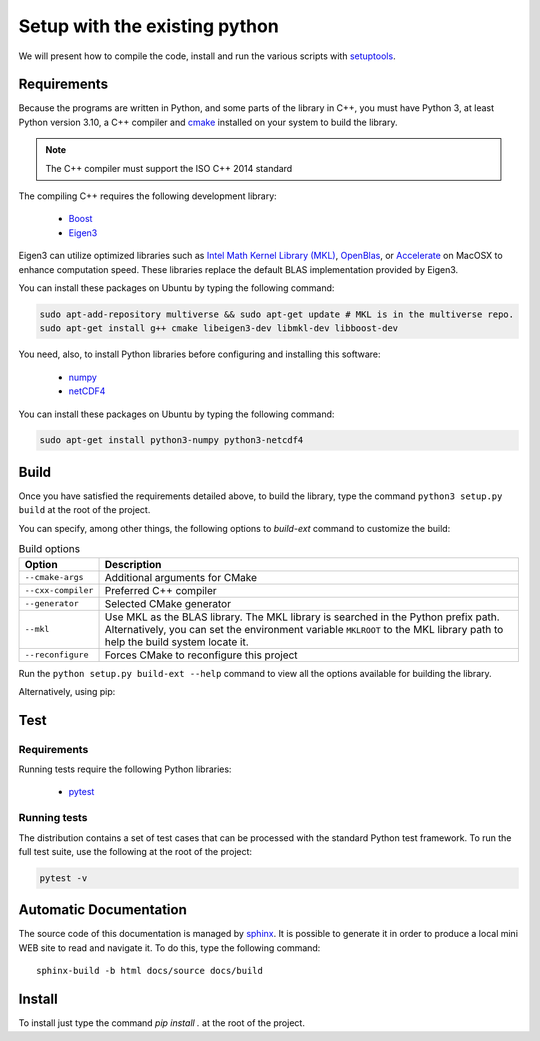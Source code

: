 Setup with the existing python
===============================

We will present how to compile the code, install and run the various scripts
with `setuptools <https://setuptools.readthedocs.io/en/latest/>`_.

Requirements
############

Because the programs are written in Python, and some parts of the library in
C++, you must have Python 3, at least Python version 3.10, a C++ compiler and
`cmake <https://cmake.org/>`_ installed on your system to build the library.

.. note::

   The C++ compiler must support the ISO C++ 2014 standard

The compiling C++ requires the following development library:


    * `Boost <https://www.boost.org/>`_
    * `Eigen3 <http://eigen.tuxfamily.org/>`_

Eigen3 can utilize optimized libraries such as `Intel Math Kernel Library (MKL)
<https://software.intel.com/en-us/mkl>`_, `OpenBlas
<https://www.openblas.net/>`_, or `Accelerate
<https://developer.apple.com/documentation/accelerate>`_ on MacOSX to enhance
computation speed. These libraries replace the default BLAS implementation
provided by Eigen3.

You can install these packages on Ubuntu by typing the following command:

.. code-block:: bash

    sudo apt-add-repository multiverse && sudo apt-get update # MKL is in the multiverse repo.
    sudo apt-get install g++ cmake libeigen3-dev libmkl-dev libboost-dev

You need, also, to install Python libraries before configuring and installing
this software:

    * `numpy <https://www.numpy.org/>`_
    * `netCDF4 <https://unidata.github.io/netcdf4-python/>`_

You can install these packages on Ubuntu by typing the following command:

.. code-block:: bash

    sudo apt-get install python3-numpy python3-netcdf4

Build
#####

Once you have satisfied the requirements detailed above, to build the library,
type the command ``python3 setup.py build`` at the root of the project.

You can specify, among other things, the following options to `build-ext`
command to customize the build:

.. list-table:: Build options
    :header-rows: 1

    * - Option
      - Description
    * - ``--cmake-args``
      - Additional arguments for CMake
    * - ``--cxx-compiler``
      - Preferred C++ compiler
    * - ``--generator``
      - Selected CMake generator
    * - ``--mkl``
      - Use MKL as the BLAS library. The MKL library is searched in the
        Python prefix path. Alternatively, you can set the environment variable
        ``MKLROOT`` to the MKL library path to help the build system locate it.
    * - ``--reconfigure``
      - Forces CMake to reconfigure this project

Run the ``python setup.py build-ext --help`` command to view all the options
available for building the library.

Alternatively, using pip:

.. code-block:: bash
    pip install numpy netCDF4 git+https://github.com/CNES/aviso-fes.git


Test
####

Requirements
------------

Running tests require the following Python libraries:

    * `pytest <https://docs.pytest.org/en/latest/>`_

Running tests
-------------

The distribution contains a set of test cases that can be processed with the
standard Python test framework. To run the full test suite,
use the following at the root of the project:

.. code-block:: bash

    pytest -v

Automatic Documentation
#######################

The source code of this documentation is managed by
`sphinx <http://www.sphinx-doc.org/en/master/>`_. It is possible to
generate it in order to produce a local mini WEB site to read and navigate it.
To do this, type the following command: ::

    sphinx-build -b html docs/source docs/build

Install
#######

To install just type the command `pip install .` at the root of the project.
